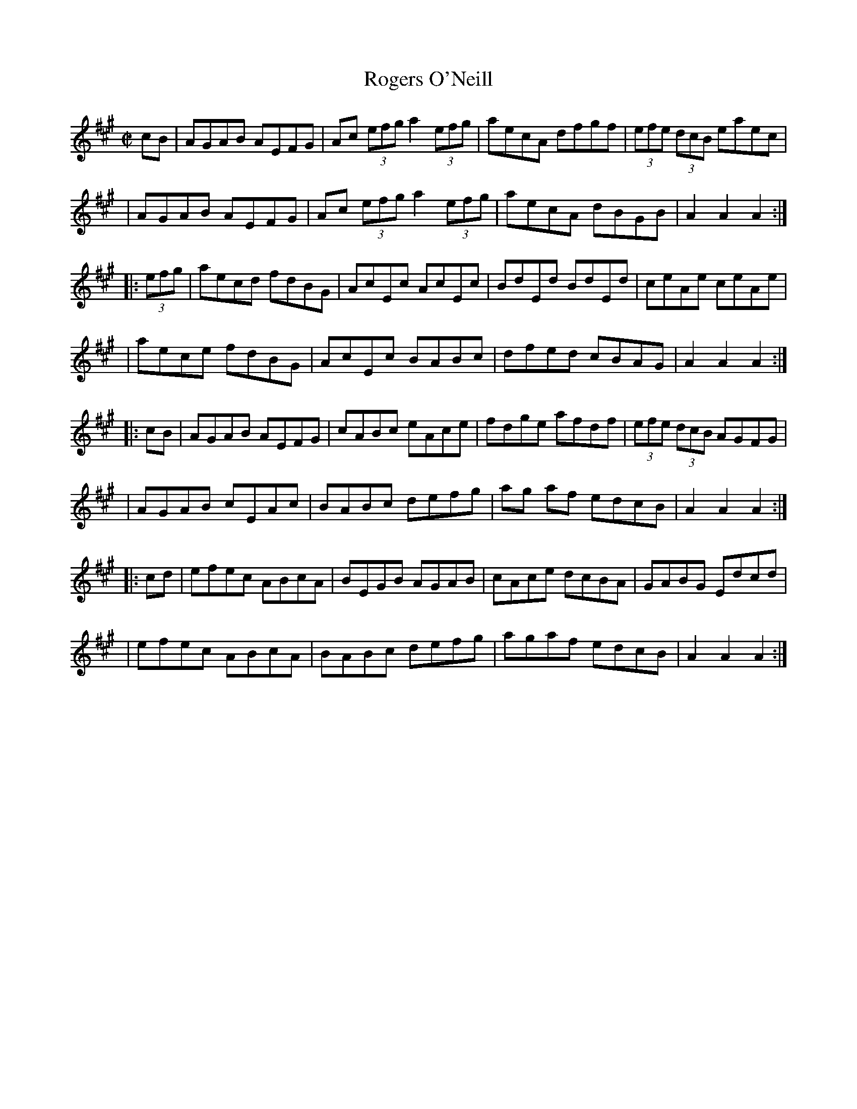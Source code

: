 X: 1634
T:Rogers O'Neill
M:C|
L:1/8
B:O'Neill's 1634
N:"collected by Cronin"
N: Fixed staff breaks [jc]
N: Fixed line wrapping [jc]
K:A
cB|AGAB AEFG|Ac (3efg a2 (3 efg|aecA dfgf| (3efe (3dcB eaec|
|AGAB AEFG|Ac (3efg a2 (3efg| aecA dBGB|A2 A2 A2:|
|:(3efg|aecd fdBG|AcEc AcEc|BdEd BdEd|ceAe ceAe|
|aece fdBG|AcEc BABc|dfed cBAG|A2 A2 A2:|
|:cB|AGAB AEFG|cABc eAce|fdge afdf|(3efe (3dcB AGFG|
|AGAB cEAc|BABc defg|ag af edcB|A2 A2 A2:|
|:cd|efec ABcA|BEGB AGAB|cAce dcBA|GABG Edcd|
|efec ABcA|BABc defg|agaf edcB |A2 A2 A2:|
